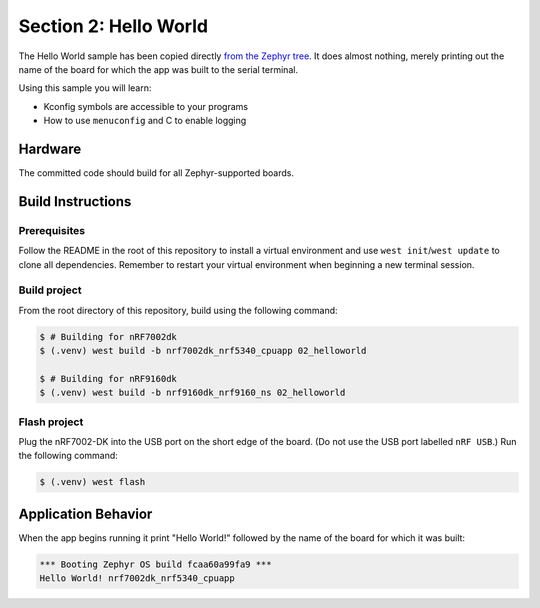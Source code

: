 Section 2: Hello World
######################

The Hello World sample has been copied directly `from the Zephyr tree`_. It does
almost nothing, merely printing out the name of the board for which the app was
built to the serial terminal.

Using this sample you will learn:

* Kconfig symbols are accessible to your programs
* How to use ``menuconfig`` and C to enable logging

Hardware
********

The committed code should build for all Zephyr-supported boards.

Build Instructions
******************

Prerequisites
=============

Follow the README in the root of this repository to install a
virtual environment and use ``west init``/``west update`` to clone all dependencies.
Remember to restart your virtual environment when beginning a new terminal
session.

Build project
=============

From the root directory of this repository, build using the following command:

.. code-block:: bash

   $ # Building for nRF7002dk
   $ (.venv) west build -b nrf7002dk_nrf5340_cpuapp 02_helloworld

   $ # Building for nRF9160dk
   $ (.venv) west build -b nrf9160dk_nrf9160_ns 02_helloworld

Flash project
=============

Plug the nRF7002-DK into the USB port on the short edge of the board. (Do not
use the USB port labelled ``nRF USB``.) Run the following command:

.. code-block:: bash

   $ (.venv) west flash

Application Behavior
********************

When the app begins running it print "Hello World!" followed by the name of the
board for which it was built:

.. code-block::

   *** Booting Zephyr OS build fcaa60a99fa9 ***
   Hello World! nrf7002dk_nrf5340_cpuapp

.. _from the Zephyr tree: https://github.com/zephyrproject-rtos/zephyr/tree/main/samples/hello_world

